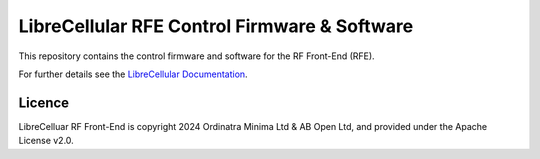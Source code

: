 LibreCellular RFE Control Firmware & Software
=============================================

.. image:: /images/RFE_GUI_100724_1.png
   :alt: LibreCellular RFE GUI.

This repository contains the control firmware and software for the RF Front-End (RFE).

For further details see the `LibreCellular Documentation`_.

Licence
-------

LibreCelluar RF Front-End is copyright 2024 Ordinatra Minima Ltd & AB Open Ltd, and provided under the Apache License v2.0.

.. _LibreCellular Documentation: https://librecellular.org/developer/hardware/rf/rfe.html
